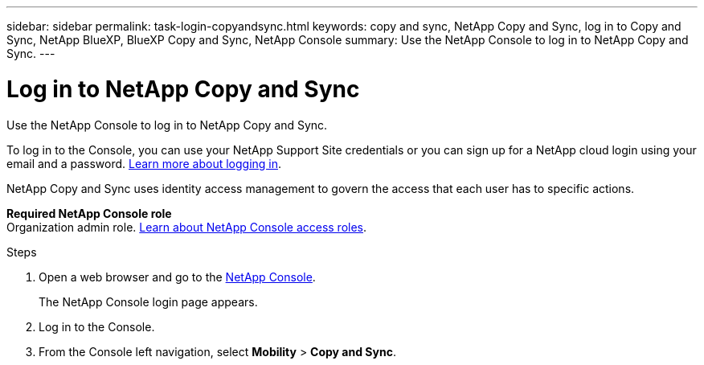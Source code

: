 ---
sidebar: sidebar
permalink: task-login-copyandsync.html
keywords: copy and sync, NetApp Copy and Sync, log in to Copy and Sync, NetApp BlueXP, BlueXP Copy and Sync, NetApp Console
summary: Use the NetApp Console to log in to NetApp Copy and Sync. 
---

= Log in to NetApp Copy and Sync
:hardbreaks:
:nofooter:
:icons: font
:linkattrs:
:imagesdir: ./media/

[.lead]
Use the NetApp Console to log in to NetApp Copy and Sync. 

To log in to the Console, you can use your NetApp Support Site credentials or you can sign up for a NetApp cloud login using your email and a password. https://docs.netapp.com/us-en/bluexp-setup-admin/task-logging-in.html[Learn more about logging in^].

NetApp Copy and Sync uses identity access management to govern the access that each user has to specific actions. 

*Required NetApp Console role*
Organization admin role. https://docs.netapp.com/us-en/bluexp-setup-admin/reference-iam-predefined-roles.html[Learn about NetApp Console access roles^].


.Steps

. Open a web browser and go to the https://console.netapp.com/[NetApp Console^].
+ 
The NetApp Console login page appears.

. Log in to the Console. 

. From the Console left navigation, select *Mobility* > *Copy and Sync*. 

